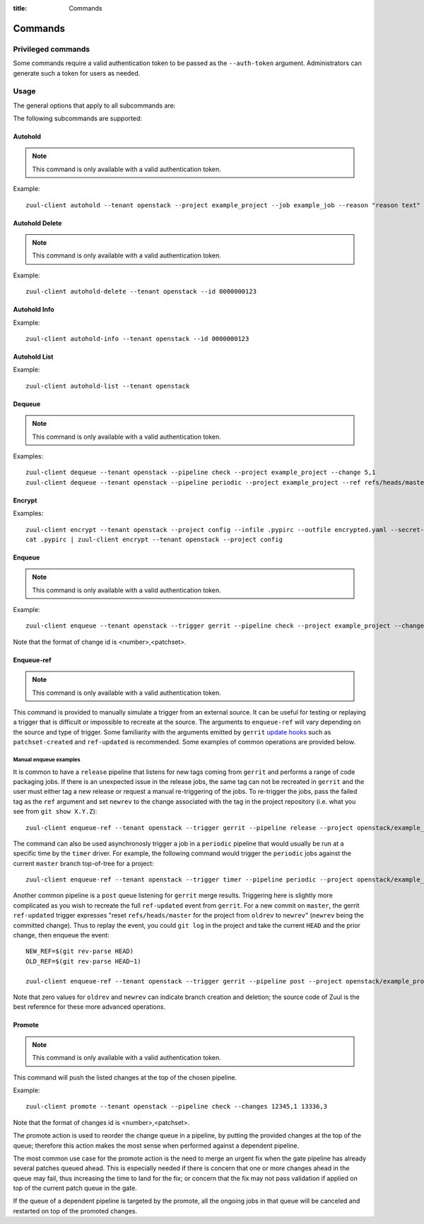 :title: Commands

Commands
========

Privileged commands
-------------------

Some commands require a valid authentication token to be passed as the ``--auth-token``
argument. Administrators can generate such a token for users as needed.

Usage
-----
The general options that apply to all subcommands are:

.. program-output:: zuul-client --help

The following subcommands are supported:

Autohold
^^^^^^^^

.. note:: This command is only available with a valid authentication token.

.. program-output:: zuul-client autohold --help

Example::

  zuul-client autohold --tenant openstack --project example_project --job example_job --reason "reason text" --count 1

Autohold Delete
^^^^^^^^^^^^^^^

.. note:: This command is only available with a valid authentication token.

.. program-output:: zuul-client autohold-delete --help

Example::

  zuul-client autohold-delete --tenant openstack --id 0000000123

Autohold Info
^^^^^^^^^^^^^
.. program-output:: zuul-client autohold-info --help

Example::

  zuul-client autohold-info --tenant openstack --id 0000000123

Autohold List
^^^^^^^^^^^^^
.. program-output:: zuul-client autohold-list --help

Example::

  zuul-client autohold-list --tenant openstack

Dequeue
^^^^^^^

.. note:: This command is only available with a valid authentication token.

.. program-output:: zuul-client dequeue --help

Examples::

    zuul-client dequeue --tenant openstack --pipeline check --project example_project --change 5,1
    zuul-client dequeue --tenant openstack --pipeline periodic --project example_project --ref refs/heads/master

Encrypt
^^^^^^^
.. program-output:: zuul-client encrypt --help

Examples::

    zuul-client encrypt --tenant openstack --project config --infile .pypirc --outfile encrypted.yaml --secret-name pypi_creds --field-name pypirc
    cat .pypirc | zuul-client encrypt --tenant openstack --project config

Enqueue
^^^^^^^

.. note:: This command is only available with a valid authentication token.

.. program-output:: zuul-client enqueue --help

Example::

  zuul-client enqueue --tenant openstack --trigger gerrit --pipeline check --project example_project --change 12345,1

Note that the format of change id is <number>,<patchset>.

Enqueue-ref
^^^^^^^^^^^

.. note:: This command is only available with a valid authentication token.

.. program-output:: zuul-client enqueue-ref --help

This command is provided to manually simulate a trigger from an
external source.  It can be useful for testing or replaying a trigger
that is difficult or impossible to recreate at the source.  The
arguments to ``enqueue-ref`` will vary depending on the source and
type of trigger.  Some familiarity with the arguments emitted by
``gerrit`` `update hooks
<https://gerrit-review.googlesource.com/admin/projects/plugins/hooks>`__
such as ``patchset-created`` and ``ref-updated`` is recommended.  Some
examples of common operations are provided below.

Manual enqueue examples
***********************

It is common to have a ``release`` pipeline that listens for new tags
coming from ``gerrit`` and performs a range of code packaging jobs.
If there is an unexpected issue in the release jobs, the same tag can
not be recreated in ``gerrit`` and the user must either tag a new
release or request a manual re-triggering of the jobs.  To re-trigger
the jobs, pass the failed tag as the ``ref`` argument and set
``newrev`` to the change associated with the tag in the project
repository (i.e. what you see from ``git show X.Y.Z``)::

  zuul-client enqueue-ref --tenant openstack --trigger gerrit --pipeline release --project openstack/example_project --ref refs/tags/X.Y.Z --newrev abc123...

The command can also be used asynchronosly trigger a job in a
``periodic`` pipeline that would usually be run at a specific time by
the ``timer`` driver.  For example, the following command would
trigger the ``periodic`` jobs against the current ``master`` branch
top-of-tree for a project::

  zuul-client enqueue-ref --tenant openstack --trigger timer --pipeline periodic --project openstack/example_project --ref refs/heads/master

Another common pipeline is a ``post`` queue listening for ``gerrit``
merge results.  Triggering here is slightly more complicated as you
wish to recreate the full ``ref-updated`` event from ``gerrit``.  For
a new commit on ``master``, the gerrit ``ref-updated`` trigger
expresses "reset ``refs/heads/master`` for the project from ``oldrev``
to ``newrev``" (``newrev`` being the committed change).  Thus to
replay the event, you could ``git log`` in the project and take the
current ``HEAD`` and the prior change, then enqueue the event::

  NEW_REF=$(git rev-parse HEAD)
  OLD_REF=$(git rev-parse HEAD~1)

  zuul-client enqueue-ref --tenant openstack --trigger gerrit --pipeline post --project openstack/example_project --ref refs/heads/master --newrev $NEW_REF --oldrev $OLD_REF

Note that zero values for ``oldrev`` and ``newrev`` can indicate
branch creation and deletion; the source code of Zuul is the best reference
for these more advanced operations.


Promote
^^^^^^^

.. note:: This command is only available with a valid authentication token.

.. program-output:: zuul-client promote --help

This command will push the listed changes at the top of the chosen pipeline.

Example::

  zuul-client promote --tenant openstack --pipeline check --changes 12345,1 13336,3

Note that the format of changes id is <number>,<patchset>.

The promote action is used to reorder the change queue in a pipeline, by putting
the provided changes at the top of the queue; therefore this action makes the most
sense when performed against a dependent pipeline.

The most common use case for the promote action is the need to merge an urgent fix
when the gate pipeline has already several patches queued ahead. This is especially
needed if there is concern that one or more changes ahead in the queue may fail,
thus increasing the time to land for the fix; or concern that the fix may not
pass validation if applied on top of the current patch queue in the gate.

If the queue of a dependent pipeline is targeted by the promote, all the ongoing
jobs in that queue will be canceled and restarted on top of the promoted changes.
